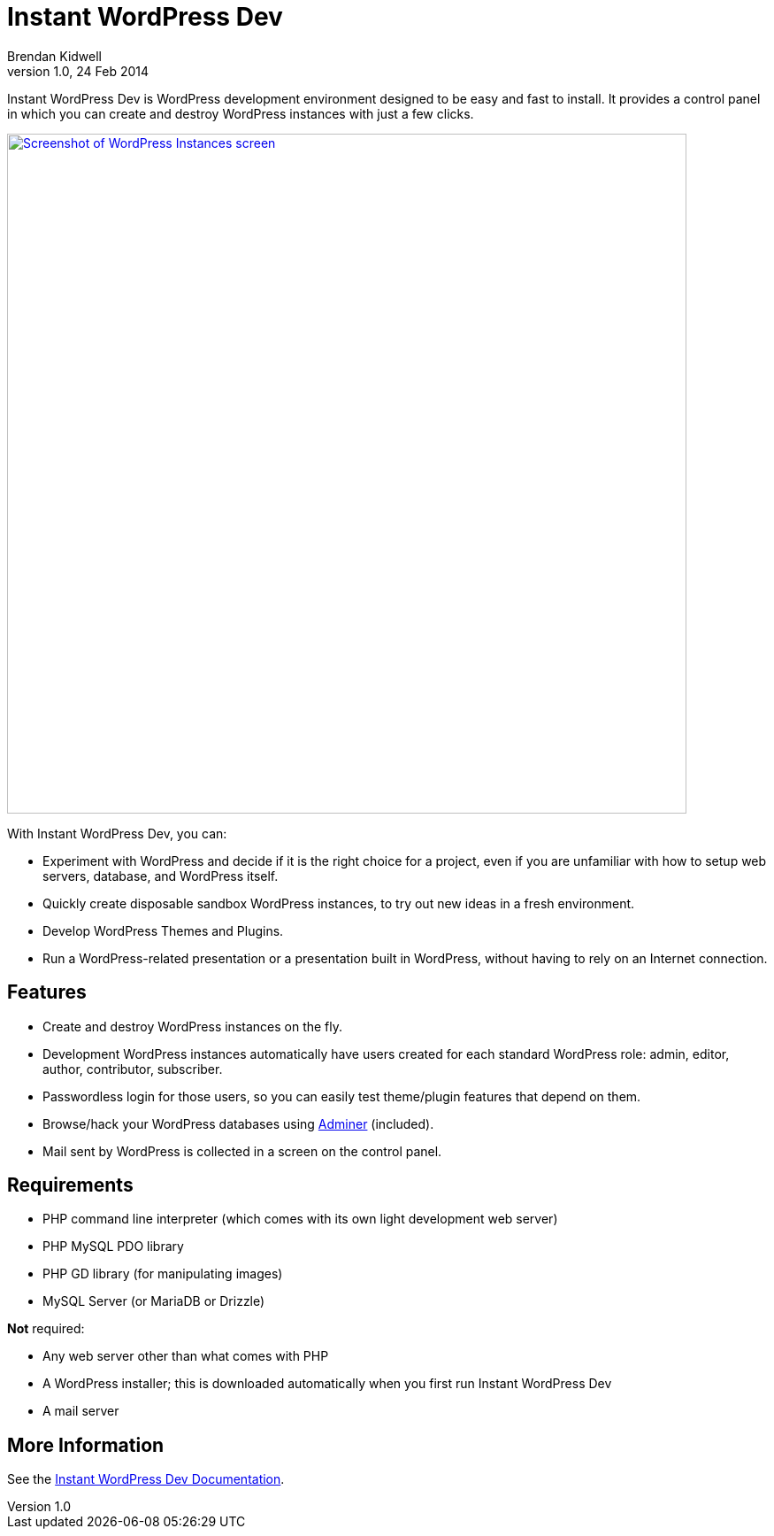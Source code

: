 Instant WordPress Dev
=====================
Brendan Kidwell
v1.0, 24 Feb 2014

Instant WordPress Dev is WordPress development environment designed to be easy and fast to install. It provides a control panel in which you can create and destroy WordPress instances with just a few clicks.

image::https://raw2.github.com/bkidwell/instant-wordpress-dev/master/docs/images/instances.png["Screenshot of WordPress Instances screen",width=768,link="https://raw2.github.com/bkidwell/instant-wordpress-dev/master/docs/images/instances.png"]

With Instant WordPress Dev, you can:

* Experiment with WordPress and decide if it is the right choice for a project, even if you are unfamiliar with how to setup web servers, database, and WordPress itself.
* Quickly create disposable sandbox WordPress instances, to try out new ideas in a fresh environment.
* Develop WordPress Themes and Plugins.
* Run a WordPress-related presentation or a presentation built in WordPress, without having to rely on an Internet connection.

== Features

* Create and destroy WordPress instances on the fly.
* Development WordPress instances automatically have users created for each standard WordPress role: admin, editor, author, contributor, subscriber.
* Passwordless login for those users, so you can easily test theme/plugin features that depend on them.
* Browse/hack your WordPress databases using http://www.adminer.org/[Adminer] (included).
* Mail sent by WordPress is collected in a screen on the control panel.

== Requirements

* PHP command line interpreter (which comes with its own light development web server)
* PHP MySQL PDO library
* PHP GD library (for manipulating images)
* MySQL Server (or MariaDB or Drizzle)

*Not* required:

* Any web server other than what comes with PHP
* A WordPress installer; this is downloaded automatically when you first run Instant WordPress Dev
* A mail server

== More Information

See the https://github.com/bkidwell/instant-wordpress-dev/blob/master/docs/instant-wordpress-dev.asciidoc[Instant WordPress Dev Documentation].

